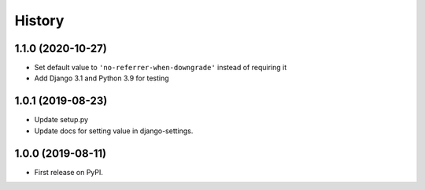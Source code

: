 .. :changelog:

History
-------

1.1.0 (2020-10-27)
++++++++++++++++++

* Set default value to ``'no-referrer-when-downgrade'`` instead of requiring it
* Add Django 3.1 and Python 3.9 for testing

1.0.1 (2019-08-23)
++++++++++++++++++

* Update setup.py
* Update docs for setting value in django-settings.


1.0.0 (2019-08-11)
++++++++++++++++++

* First release on PyPI.
